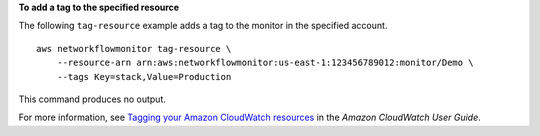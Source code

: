 **To add a tag to the specified resource**

The following ``tag-resource`` example adds a tag to the monitor in the specified account. ::

    aws networkflowmonitor tag-resource \
        --resource-arn arn:aws:networkflowmonitor:us-east-1:123456789012:monitor/Demo \
        --tags Key=stack,Value=Production  

This command produces no output.

For more information, see `Tagging your Amazon CloudWatch resources <https://docs.aws.amazon.com/AmazonCloudWatch/latest/monitoring/CloudWatch-Tagging.html>`__ in the *Amazon CloudWatch User Guide*.
